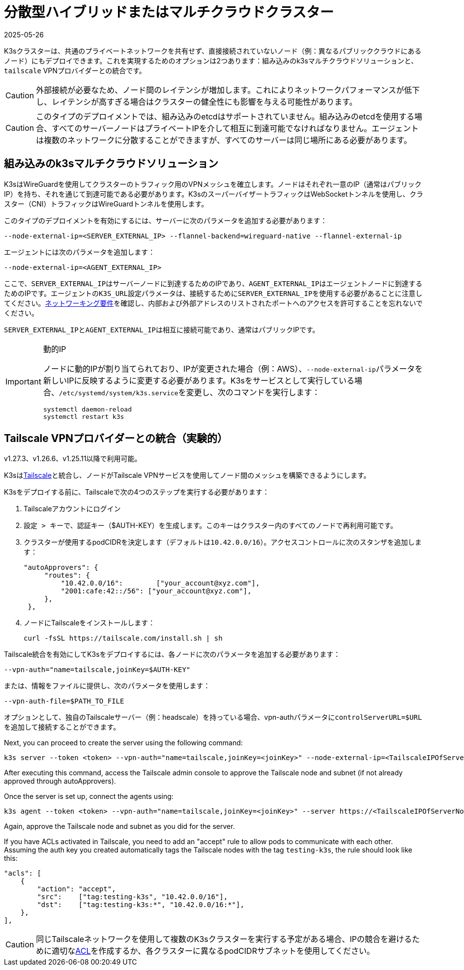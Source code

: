 = 分散型ハイブリッドまたはマルチクラウドクラスター
:revdate: 2025-05-26
:page-revdate: {revdate}

K3sクラスターは、共通のプライベートネットワークを共有せず、直接接続されていないノード（例：異なるパブリッククラウドにあるノード）にもデプロイできます。これを実現するためのオプションは2つあります：組み込みのk3sマルチクラウドソリューションと、`tailscale` VPNプロバイダーとの統合です。

[CAUTION]
====
外部接続が必要なため、ノード間のレイテンシが増加します。これによりネットワークパフォーマンスが低下し、レイテンシが高すぎる場合はクラスターの健全性にも影響を与える可能性があります。
====


[CAUTION]
====
このタイプのデプロイメントでは、組み込みのetcdはサポートされていません。組み込みのetcdを使用する場合、すべてのサーバーノードはプライベートIPを介して相互に到達可能でなければなりません。エージェントは複数のネットワークに分散することができますが、すべてのサーバーは同じ場所にある必要があります。
====


== 組み込みのk3sマルチクラウドソリューション

K3sはWireGuardを使用してクラスターのトラフィック用のVPNメッシュを確立します。ノードはそれぞれ一意のIP（通常はパブリックIP）を持ち、それを通じて到達可能である必要があります。K3sのスーパーバイザートラフィックはWebSocketトンネルを使用し、クラスター（CNI）トラフィックはWireGuardトンネルを使用します。

このタイプのデプロイメントを有効にするには、サーバーに次のパラメータを追加する必要があります：

[,bash]
----
--node-external-ip=<SERVER_EXTERNAL_IP> --flannel-backend=wireguard-native --flannel-external-ip
----

エージェントには次のパラメータを追加します：

[,bash]
----
--node-external-ip=<AGENT_EXTERNAL_IP>
----

ここで、``SERVER_EXTERNAL_IP``はサーバーノードに到達するためのIPであり、``AGENT_EXTERNAL_IP``はエージェントノードに到達するためのIPです。エージェントの``K3S_URL``設定パラメータは、接続するために``SERVER_EXTERNAL_IP``を使用する必要があることに注意してください。xref:installation/requirements.adoc#_networking[ネットワーキング要件]を確認し、内部および外部アドレスのリストされたポートへのアクセスを許可することを忘れないでください。

``SERVER_EXTERNAL_IP``と``AGENT_EXTERNAL_IP``は相互に接続可能であり、通常はパブリックIPです。

[IMPORTANT]
.動的IP
====
ノードに動的IPが割り当てられており、IPが変更された場合（例：AWS）、``--node-external-ip``パラメータを新しいIPに反映するように変更する必要があります。K3sをサービスとして実行している場合、``/etc/systemd/system/k3s.service``を変更し、次のコマンドを実行します：

[,bash]
----
systemctl daemon-reload
systemctl restart k3s
----
====

[#_integration_with_the_tailscale_vpn_provider_experimental]
== Tailscale VPNプロバイダーとの統合（実験的）

v1.27.3、v1.26.6、v1.25.11以降で利用可能。

K3sはlink:https://tailscale.com/[Tailscale]と統合し、ノードがTailscale VPNサービスを使用してノード間のメッシュを構築できるようにします。

K3sをデプロイする前に、Tailscaleで次の4つのステップを実行する必要があります：

. Tailscaleアカウントにログイン
. ``設定 > キー``で、認証キー（$AUTH-KEY）を生成します。このキーはクラスター内のすべてのノードで再利用可能です。
. クラスターが使用するpodCIDRを決定します（デフォルトは``10.42.0.0/16``）。アクセスコントロールに次のスタンザを追加します：
+
[,yaml]
----
"autoApprovers": {
     "routes": {
         "10.42.0.0/16":        ["your_account@xyz.com"],
         "2001:cafe:42::/56": ["your_account@xyz.com"],
     },
 },
----

. ノードにTailscaleをインストールします：
+
[,bash]
----
curl -fsSL https://tailscale.com/install.sh | sh
----

Tailscale統合を有効にしてK3sをデプロイするには、各ノードに次のパラメータを追加する必要があります：

[,bash]
----
--vpn-auth="name=tailscale,joinKey=$AUTH-KEY"
----

または、情報をファイルに提供し、次のパラメータを使用します：

[,bash]
----
--vpn-auth-file=$PATH_TO_FILE
----

オプションとして、独自のTailscaleサーバー（例：headscale）を持っている場合、vpn-authパラメータに``controlServerURL=$URL``を追加して接続することができます。

Next, you can proceed to create the server using the following command:

[,bash]
----
k3s server --token <token> --vpn-auth="name=tailscale,joinKey=<joinKey>" --node-external-ip=<TailscaleIPOfServerNode>
----

After executing this command, access the Tailscale admin console to approve the Tailscale node and subnet (if not already approved through autoApprovers). 

Once the server is set up, connect the agents using:

[,bash]
----
k3s agent --token <token> --vpn-auth="name=tailscale,joinKey=<joinKey>" --server https://<TailscaleIPOfServerNode>:6443 --node-external-ip=<TailscaleIPOfAgentNode>
----

Again, approve the Tailscale node and subnet as you did for the server.

If you have ACLs activated in Tailscale, you need to add an "accept" rule to allow pods to communicate with each other. Assuming the auth key you created automatically tags the Tailscale nodes with the tag `testing-k3s`, the rule should look like this:

[,yaml]
----
"acls": [
    {
        "action": "accept",
        "src":    ["tag:testing-k3s", "10.42.0.0/16"],
        "dst":    ["tag:testing-k3s:*", "10.42.0.0/16:*"],
    },
],
----

[CAUTION]
====
同じTailscaleネットワークを使用して複数のK3sクラスターを実行する予定がある場合、IPの競合を避けるために適切なlink:https://tailscale.com/kb/1018/acls/[ACL]を作成するか、各クラスターに異なるpodCIDRサブネットを使用してください。
====

